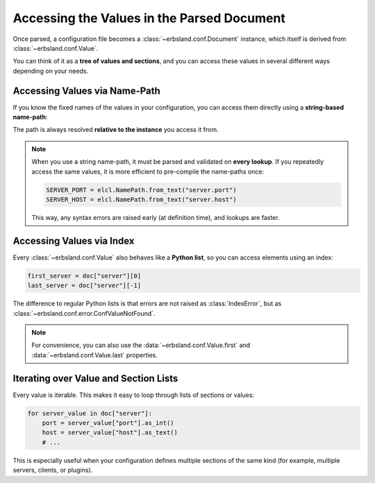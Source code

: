 *******************************************
Accessing the Values in the Parsed Document
*******************************************

Once parsed, a configuration file becomes a :class:`~erbsland.conf.Document` instance,  
which itself is derived from :class:`~erbsland.conf.Value`.  

You can think of it as a **tree of values and sections**, and you can access these values in several different ways depending on your needs.  

Accessing Values via Name-Path
==============================

If you know the fixed names of the values in your configuration, you can access them directly using a **string-based name-path**:

.. code-block:: python
    :emphasize-lines: 6-7

    import erbsland.conf as elcl

    try:
        doc = elcl.load("configuration.elcl")

        server_port = doc["server.port"].as_int()
        server_host = doc["server.host"].as_text()

        # ...
    except elcl.Error as e:
        print(f"Failed to load configuration: {e}")

The path is always resolved **relative to the instance** you access it from.  

.. note::

    When you use a string name-path, it must be parsed and validated on **every lookup**.  
    If you repeatedly access the same values, it is more efficient to pre-compile the name-paths once:  

    .. code-block:: python

        SERVER_PORT = elcl.NamePath.from_text("server.port")
        SERVER_HOST = elcl.NamePath.from_text("server.host")

    This way, any syntax errors are raised early (at definition time), and lookups are faster.

Accessing Values via Index
==========================

Every :class:`~erbsland.conf.Value` also behaves like a **Python list**,  
so you can access elements using an index:

.. code-block:: python

    first_server = doc["server"][0]
    last_server = doc["server"][-1]

The difference to regular Python lists is that errors are not raised as :class:`IndexError`,
but as :class:`~erbsland.conf.error.ConfValueNotFound`.

.. note::

    For convenience, you can also use the :data:`~erbsland.conf.Value.first`
    and :data:`~erbsland.conf.Value.last` properties.

Iterating over Value and Section Lists
======================================

Every value is iterable. This makes it easy to loop through lists of sections or values:  

.. code-block:: python

    for server_value in doc["server"]:
        port = server_value["port"].as_int()
        host = server_value["host"].as_text()
        # ...

This is especially useful when your configuration defines multiple sections of the same kind  
(for example, multiple servers, clients, or plugins).  

.. button-ref:: working_with_types
    :ref-type: doc
    :color: success
    :class: sd-fs-5 sd-font-weight-bolder sd-my-4
    :expand:

    Working with Value Types →
